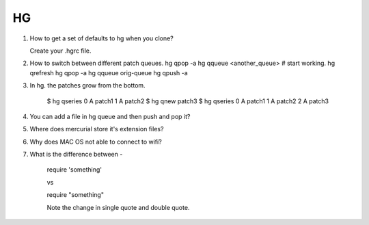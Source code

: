 HG
==

1. How to get a set of defaults to hg when you clone?

   Create your .hgrc file.

2. How to switch between different patch queues.
   hg qpop -a
   hg qqueue <another_queue>
   # start working.
   hg qrefresh
   hg qpop -a
   hg qqueue orig-queue
   hg qpush -a

3. In hg. the patches grow from the bottom.

    $ hg qseries
    0 A patch1
    1 A patch2
    $ hg qnew patch3
    $ hg qseries
    0 A patch1
    1 A patch2
    2 A patch3

4. You can add a file in hg queue and then push and pop it?

5. Where does mercurial store it's extension files? 

6. Why does MAC OS not able to connect to wifi?

7. What is the difference between - 

    require 'something'

    vs

    require "something"


    Note the change in single quote and double quote.
